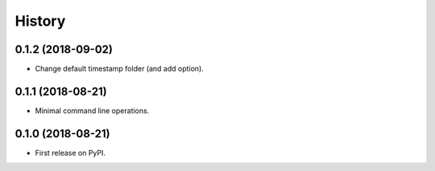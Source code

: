 =======
History
=======

0.1.2 (2018-09-02)
------------------

* Change default timestamp folder (and add option).

0.1.1 (2018-08-21)
------------------

* Minimal command line operations.

0.1.0 (2018-08-21)
------------------

* First release on PyPI.
